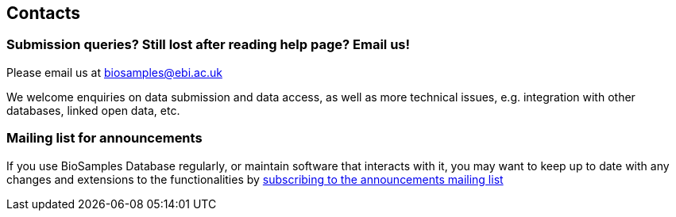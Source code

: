 == Contacts

=== Submission  queries? Still lost after reading help page? Email us!
Please email us at biosamples@ebi.ac.uk

We welcome enquiries on data submission and data access, as well as more technical issues, e.g. integration with other
databases, linked open data, etc.

=== Mailing list for announcements
If you use BioSamples Database regularly, or maintain software that interacts with it, you may want to keep
up to date with any changes and extensions to the functionalities by
link:https://listserver.ebi.ac.uk/mailman/listinfo/biosamples-announce[subscribing to the announcements mailing list]